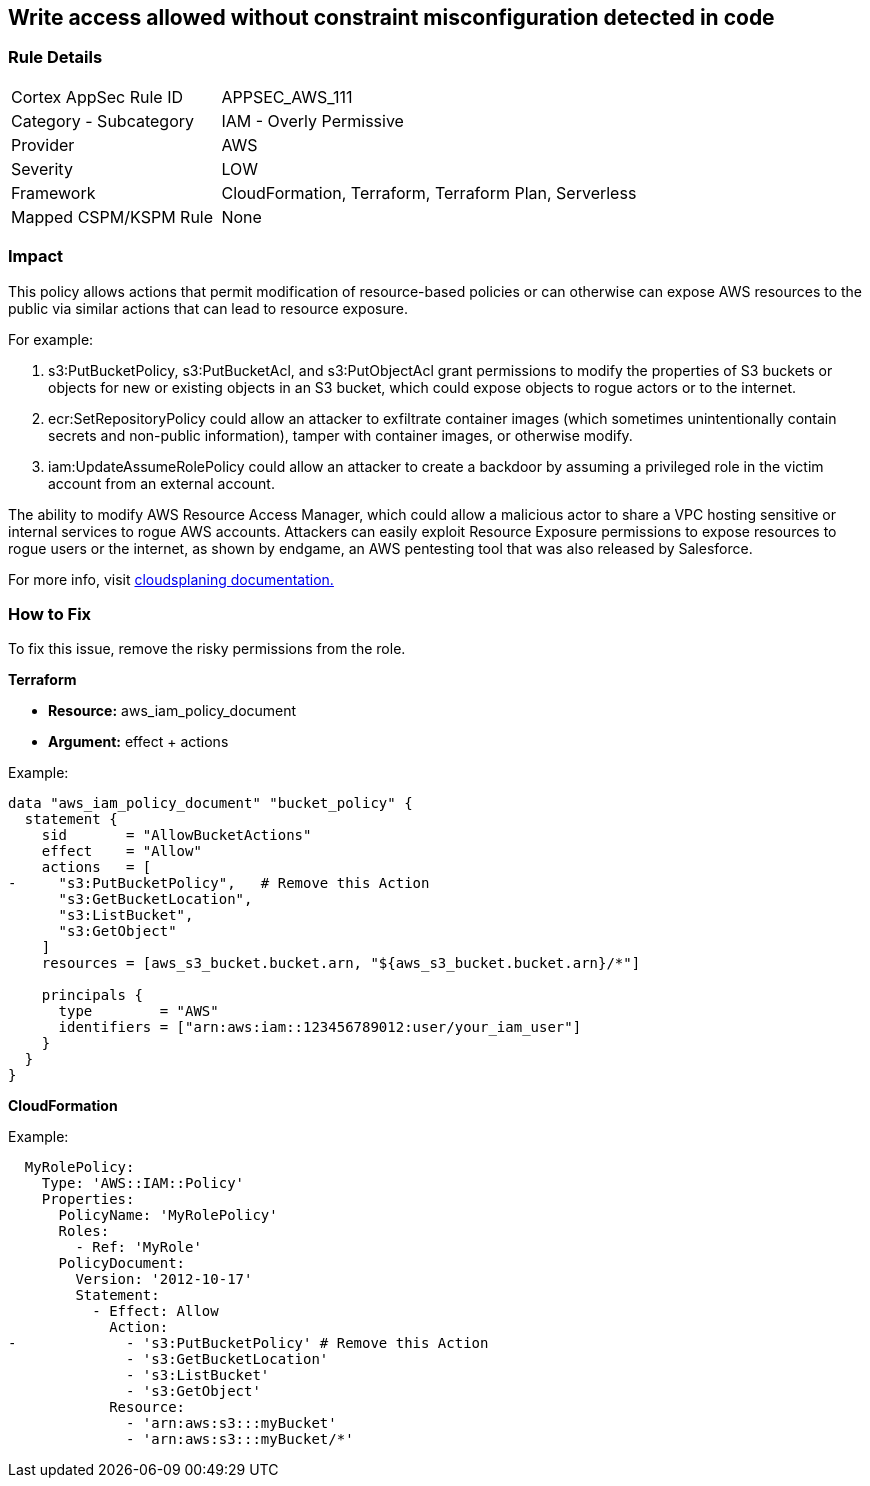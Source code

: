 == Write access allowed without constraint misconfiguration detected in code


=== Rule Details

[cols="1,2"]
|===
|Cortex AppSec Rule ID |APPSEC_AWS_111
|Category - Subcategory |IAM - Overly Permissive
|Provider |AWS
|Severity |LOW
|Framework |CloudFormation, Terraform, Terraform Plan, Serverless
|Mapped CSPM/KSPM Rule |None
|===
 



=== Impact
This policy allows actions that permit modification of resource-based policies or can otherwise can expose AWS resources to the public via similar actions that can lead to resource exposure.

For example:

. s3:PutBucketPolicy, s3:PutBucketAcl, and s3:PutObjectAcl grant permissions to modify the properties of S3 buckets or objects for new or existing objects in an S3 bucket, which could expose objects to rogue actors or to the internet.
. ecr:SetRepositoryPolicy could allow an attacker to exfiltrate container images (which sometimes unintentionally contain secrets and non-public information), tamper with container images, or otherwise modify.
. iam:UpdateAssumeRolePolicy could allow an attacker to create a backdoor by assuming a privileged role in the victim account from an external account.

The ability to modify AWS Resource Access Manager, which could allow a malicious actor to share a VPC hosting sensitive or internal services to rogue AWS accounts. Attackers can easily exploit Resource Exposure permissions to expose resources to rogue users or the internet, as shown by endgame, an AWS pentesting tool that was also released by Salesforce.

For more info, visit https://cloudsplaining.readthedocs.io/en/latest/glossary/resource-exposure/[cloudsplaning documentation.]

=== How to Fix

To fix this issue, remove the risky permissions from the role.

*Terraform* 

* *Resource:* aws_iam_policy_document
* *Argument:* effect + actions

Example:
[source,go]
----
data "aws_iam_policy_document" "bucket_policy" {
  statement {
    sid       = "AllowBucketActions"
    effect    = "Allow"
    actions   = [
-     "s3:PutBucketPolicy",   # Remove this Action
      "s3:GetBucketLocation",
      "s3:ListBucket",
      "s3:GetObject"
    ]
    resources = [aws_s3_bucket.bucket.arn, "${aws_s3_bucket.bucket.arn}/*"]
  
    principals {
      type        = "AWS"
      identifiers = ["arn:aws:iam::123456789012:user/your_iam_user"]
    }
  }
}
----

*CloudFormation* 

Example:
[source,go]
----
  MyRolePolicy:
    Type: 'AWS::IAM::Policy'
    Properties:
      PolicyName: 'MyRolePolicy'
      Roles:
        - Ref: 'MyRole'
      PolicyDocument:
        Version: '2012-10-17'
        Statement:
          - Effect: Allow
            Action: 
-             - 's3:PutBucketPolicy' # Remove this Action
              - 's3:GetBucketLocation'
              - 's3:ListBucket'
              - 's3:GetObject'
            Resource: 
              - 'arn:aws:s3:::myBucket'
              - 'arn:aws:s3:::myBucket/*'
----
